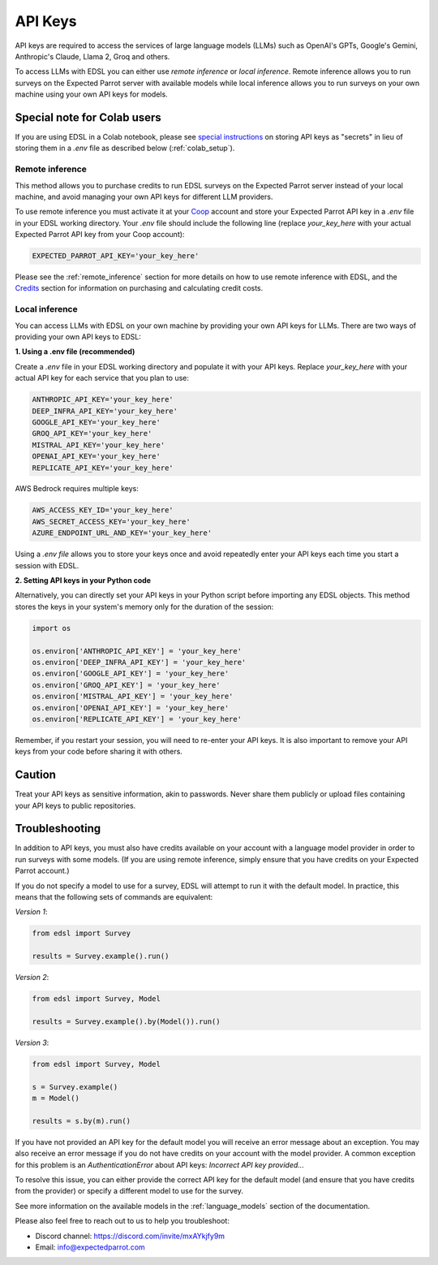 .. _api_keys:

API Keys
========

API keys are required to access the services of large language models (LLMs) such as OpenAI's GPTs, Google's Gemini, Anthropic's Claude, Llama 2, Groq and others.

To access LLMs with EDSL you can either use *remote inference* or *local inference*.
Remote inference allows you to run surveys on the Expected Parrot server with available models while local inference allows you to run surveys on your own machine using your own API keys for models.


Special note for Colab users
~~~~~~~~~~~~~~~~~~~~~~~~~~~~

If you are using EDSL in a Colab notebook, please see `special instructions <https://docs.expectedparrot.com/en/latest/colab_setup.html>`_ on storing API keys as "secrets" in lieu of storing them in a `.env` file as described below (:ref:`colab_setup`).


Remote inference 
----------------

This method allows you to purchase credits to run EDSL surveys on the Expected Parrot server instead of your local machine, and avoid managing your own API keys for different LLM providers.

To use remote inference you must activate it at your `Coop <https://www.expectedparrot.com/home/api>`_ account and store your Expected Parrot API key in a `.env` file in your EDSL working directory.
Your `.env` file should include the following line (replace `your_key_here` with your actual Expected Parrot API key from your Coop account):

.. code-block:: python

   EXPECTED_PARROT_API_KEY='your_key_here'


Please see the :ref:`remote_inference` section for more details on how to use remote inference with EDSL, and the `Credits <https://docs.expectedparrot.com/en/latest/credits.html>`_ section for information on purchasing and calculating credit costs.


Local inference 
---------------

You can access LLMs with EDSL on your own machine by providing your own API keys for LLMs.
There are two ways of providing your own API keys to EDSL:


**1. Using a .env file (recommended)**

Create a `.env` file in your EDSL working directory and populate it with your API keys.
Replace `your_key_here` with your actual API key for each service that you plan to use:

.. code-block:: python

   ANTHROPIC_API_KEY='your_key_here'
   DEEP_INFRA_API_KEY='your_key_here'
   GOOGLE_API_KEY='your_key_here'
   GROQ_API_KEY='your_key_here'
   MISTRAL_API_KEY='your_key_here'
   OPENAI_API_KEY='your_key_here'
   REPLICATE_API_KEY='your_key_here'


AWS Bedrock requires multiple keys:

.. code-block:: python

   AWS_ACCESS_KEY_ID='your_key_here'
   AWS_SECRET_ACCESS_KEY='your_key_here'
   AZURE_ENDPOINT_URL_AND_KEY='your_key_here'


Using a `.env file` allows you to store your keys once and avoid repeatedly enter your API keys each time you start a session with EDSL.


**2. Setting API keys in your Python code**

Alternatively, you can directly set your API keys in your Python script before importing any EDSL objects. 
This method stores the keys in your system's memory only for the duration of the session:

.. code-block:: python

   import os

   os.environ['ANTHROPIC_API_KEY'] = 'your_key_here'
   os.environ['DEEP_INFRA_API_KEY'] = 'your_key_here'
   os.environ['GOOGLE_API_KEY'] = 'your_key_here'
   os.environ['GROQ_API_KEY'] = 'your_key_here'
   os.environ['MISTRAL_API_KEY'] = 'your_key_here'
   os.environ['OPENAI_API_KEY'] = 'your_key_here'
   os.environ['REPLICATE_API_KEY'] = 'your_key_here'


Remember, if you restart your session, you will need to re-enter your API keys.
It is also important to remove your API keys from your code before sharing it with others.


Caution
~~~~~~~

Treat your API keys as sensitive information, akin to passwords. 
Never share them publicly or upload files containing your API keys to public repositories.


Troubleshooting
~~~~~~~~~~~~~~~

In addition to API keys, you must also have credits available on your account with a language model provider in order to run surveys with some models.
(If you are using remote inference, simply ensure that you have credits on your Expected Parrot account.)

If you do not specify a model to use for a survey, EDSL will attempt to run it with the default model.
In practice, this means that the following sets of commands are equivalent:

*Version 1*:

.. code-block:: python

   from edsl import Survey 

   results = Survey.example().run()


*Version 2*:

.. code-block:: python

   from edsl import Survey, Model 

   results = Survey.example().by(Model()).run() 


*Version 3*:

.. code-block:: python

   from edsl import Survey, Model 

   s = Survey.example()
   m = Model()

   results = s.by(m).run()


If you have not provided an API key for the default model you will receive an error message about an exception.
You may also receive an error message if you do not have credits on your account with the model provider.
A common exception for this problem is an `AuthenticationError` about API keys: `Incorrect API key provided...`

To resolve this issue, you can either provide the correct API key for the default model (and ensure that you have credits from the provider) or specify a different model to use for the survey.

See more information on the available models in the  :ref:`language_models` section of the documentation.


Please also feel free to reach out to us to help you troubleshoot:

* Discord channel: https://discord.com/invite/mxAYkjfy9m
* Email: info@expectedparrot.com
